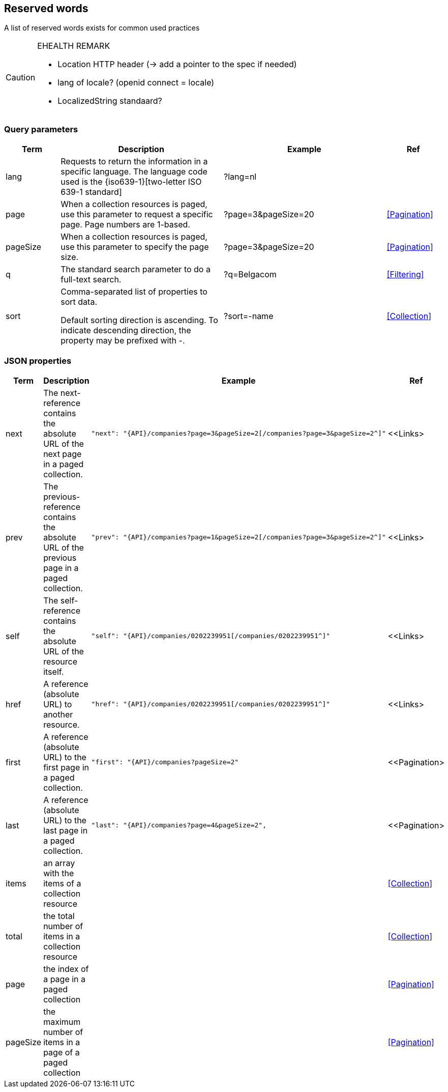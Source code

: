 == Reserved words

A list of reserved words exists for common used practices

[CAUTION]
.EHEALTH REMARK
====
*	Location HTTP header (-> add a pointer to the spec if needed)
*	lang of locale? (openid connect = locale)
*	LocalizedString standaard?
====


=== Query parameters

[cols="1,3,3,1", options="header"]
|===
|Term
|Description
|Example
|Ref

|[[query-param-lang]]lang
|Requests to return the information in a specific language. The language code used is the {iso639-1}[two-letter ISO 639-1 standard]
|?lang=nl
|

|[[query-param-page]]page
|When a collection resources is paged, use this parameter to request a specific page. Page numbers are 1-based.
|?page=3&pageSize=20
|<<Pagination>>

|[[query-param-pageSize]]pageSize
|When a collection resources is paged, use this parameter to specify the page size.
|?page=3&pageSize=20
|<<Pagination​>>

|[[query-param-q]]q
|The standard search parameter to do a full-text search.
|?q=Belgacom
|<<Filtering>>

|[[query-param-sort]]sort
|Comma-separated list of properties to sort data.

Default sorting direction is ascending. To indicate descending direction, the property may be prefixed with -.
|?sort=-name
|<<Collection>>

|===

=== JSON properties

[cols="1,3,3,1", options="header"]
|===
|Term
|Description
|Example
| Ref

|[[rel-next]]next
|The next-reference contains the absolute URL of the next page in a paged collection.
a|
[source,json, subs=normal]
----
"next": "{API}/companies?page=3&pageSize=2[/companies?page=3&pageSize=2^]"
----
| <<Links>

|[[rel-previous]]prev
|The previous-reference contains the absolute URL of the previous page in a paged collection.
a|
[source,json, subs=normal]
----
"prev": "{API}/companies?page=1&pageSize=2[/companies?page=3&pageSize=2^]"
----
| <<Links>

|[[rel-self]]self
|The self-reference contains the absolute URL of the resource itself.
a|
[source,json]
----
"self": "{API}/companies/0202239951[/companies/0202239951^]"
----
| <<Links>

|[[rel-self]]href
|A reference (absolute URL) to another resource.
a|
[source,json]
----
"href": "{API}/companies/0202239951[/companies/0202239951^]"
----
| <<Links>

|[[rel-self]]first
|A reference (absolute URL) to the first page in a paged collection.
a|
[source,json]
----
"first": "{API}/companies?pageSize=2"
----
| <<Pagination>

|[[rel-self]]last
|A reference (absolute URL) to the last page in a paged collection.
a|
[source,json]
----
"last": "{API}/companies?page=4&pageSize=2",
----
| <<Pagination>

| items
| an array with the items of a collection resource
|
| <<Collection>>

| total
| the total number of items in a collection resource
|
| <<Collection>>

| page
| the index of a page in a paged collection
|
| <<Pagination>>

| pageSize
| the maximum number of items in a page of a paged collection
|
| <<Pagination>>

|===
